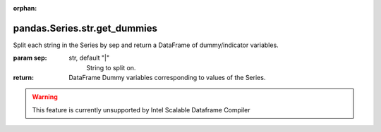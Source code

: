 .. _pandas.Series.str.get_dummies:

:orphan:

pandas.Series.str.get_dummies
*****************************

Split each string in the Series by sep and return a DataFrame
of dummy/indicator variables.

:param sep:
    str, default "|"
        String to split on.

:return: DataFrame
    Dummy variables corresponding to values of the Series.



.. warning::
    This feature is currently unsupported by Intel Scalable Dataframe Compiler

